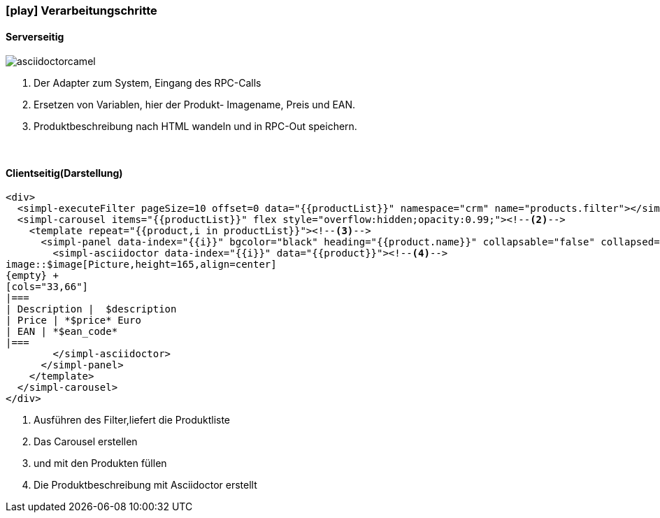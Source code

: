 :linkattrs:
:source-highlighter: rouge

=== icon:play[size=1x,role=black] Verarbeitungschritte ===

==== Serverseitig ====
--


[role=border]
image::web/images/asciidoctorcamel.svg[align="center"]
--
<1> Der Adapter zum System, Eingang des RPC-Calls
<2> Ersetzen von Variablen,  hier der Produkt- Imagename, Preis und EAN.
<3> Produktbeschreibung nach HTML wandeln und in RPC-Out speichern. 

{empty} +

==== Clientseitig(Darstellung) ====

[source,handlebars,linenums]
----
<div>
  <simpl-executeFilter pageSize=10 offset=0 data="{{productList}}" namespace="crm" name="products.filter"></simpl-executeFilter><!--1-->
  <simpl-carousel items="{{productList}}" flex style="overflow:hidden;opacity:0.99;"><!--2-->
    <template repeat="{{product,i in productList}}"><!--3-->
      <simpl-panel data-index="{{i}}" bgcolor="black" heading="{{product.name}}" collapsable="false" collapsed="false">
        <simpl-asciidoctor data-index="{{i}}" data="{{product}}"><!--4-->
image::$image[Picture,height=165,align=center]
{empty} +
[cols="33,66"]
|===
| Description |  $description
| Price | *$price* Euro
| EAN | *$ean_code*
|===
        </simpl-asciidoctor>
      </simpl-panel>
    </template>
  </simpl-carousel>
</div>
----

<1> Ausführen des Filter,liefert die Produktliste
<2> Das Carousel erstellen
<3> und mit den Produkten füllen
<4> Die Produktbeschreibung mit Asciidoctor erstellt
